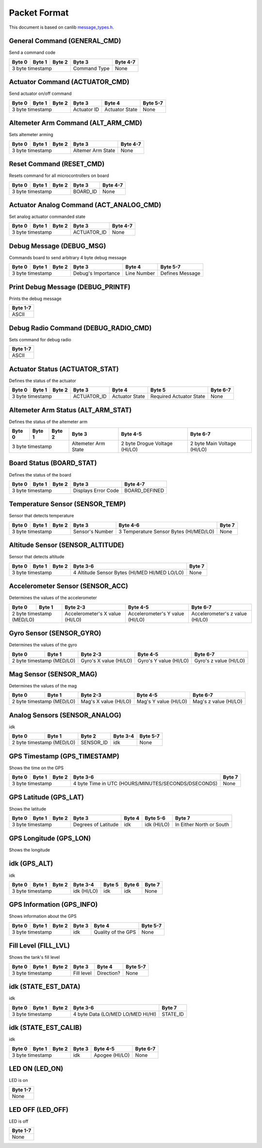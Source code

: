 Packet Format
=============

This document is based on canlib `message_types.h <https://github.com/waterloo-rocketry/canlib/blob/master/message_types.h>`_.

General Command (GENERAL_CMD)
-----------------------------
Send a command code

+--------+--------+--------+--------------+----------+
| Byte 0 | Byte 1 | Byte 2 | Byte 3       | Byte 4-7 |
+========+========+========+==============+==========+
| 3 byte timestamp         | Command Type | None     |
+--------------------------+--------------+----------+

Actuator Command (ACTUATOR_CMD)
-------------------------------
Send actuator on/off command

+--------+--------+--------+--------------+----------------+----------+
| Byte 0 | Byte 1 | Byte 2 | Byte 3       | Byte 4         | Byte 5-7 |
+========+========+========+==============+================+==========+
| 3 byte timestamp         | Actuator ID  | Actuator State | None     |
+--------------------------+--------------+----------------+----------+

Altemeter Arm Command (ALT_ARM_CMD)
-----------------------------------
Sets altemeter arming

+--------+--------+--------+-------------------+----------+
| Byte 0 | Byte 1 | Byte 2 | Byte 3            | Byte 4-7 |
+========+========+========+===================+==========+
| 3 byte timestamp         | Altemer Arm State | None     |
+--------------------------+-------------------+----------+

Reset Command (RESET_CMD)
-------------------------
Resets command for all microcontrollers on board

+--------+--------+--------+----------+----------+
| Byte 0 | Byte 1 | Byte 2 | Byte 3   | Byte 4-7 |
+========+========+========+==========+==========+
| 3 byte timestamp         | BOARD_ID | None     |
+--------------------------+----------+----------+

Actuator Analog Command (ACT_ANALOG_CMD)
----------------------------------------
Set analog actuator commanded state

+--------+--------+--------+-------------+----------+
| Byte 0 | Byte 1 | Byte 2 | Byte 3      | Byte 4-7 |
+========+========+========+=============+==========+
| 3 byte timestamp         | ACTUATOR_ID | None     |
+--------------------------+-------------+----------+

Debug Message (DEBUG_MSG)
-------------------------
Commands board to send arbitrary 4 byte debug message

+--------+--------+--------+---------------------+--------------+------------------+
| Byte 0 | Byte 1 | Byte 2 | Byte 3              | Byte 4       | Byte 5-7         |
+========+========+========+=====================+==============+==================+
| 3 byte timestamp         | Debug's Importance  | Line Number  | Defines Message  |
+--------------------------+---------------------+--------------+------------------+

Print Debug Message (DEBUG_PRINTF)
----------------------------------
Prints the debug message

+----------+
| Byte 1-7 |
+==========+
| ASCII    |
+----------+

Debug Radio Command (DEBUG_RADIO_CMD)
-------------------------------------
Sets command for debug radio

+----------+
| Byte 1-7 |
+==========+
| ASCII    |
+----------+

Actuator Status (ACTUATOR_STAT)
-------------------------------
Defines the status of the actuator

+--------+--------+--------+--------------+-----------------+--------------------------+--------------+
| Byte 0 | Byte 1 | Byte 2 | Byte 3       | Byte 4          | Byte 5                   | Byte 6-7     |
+========+========+========+==============+=================+==========================+==============+
| 3 byte timestamp         | ACTUATOR_ID  | Actuator State  | Required Actuator State  | None         |
+--------------------------+--------------+-----------------+--------------------------+--------------+

Altemeter Arm Status (ALT_ARM_STAT)
-----------------------------------
Defines the status of the altemeter arm

+--------+--------+--------+---------------------+-------------------------------+------------------------------+
| Byte 0 | Byte 1 | Byte 2 | Byte 3              | Byte 4-5                      | Byte 6-7                     |
+========+========+========+=====================+===============================+==============================+
| 3 byte timestamp         | Altemeter Arm State | 2 byte Drogue Voltage (HI/LO) | 2 byte Main Voltage (HI/LO)  |
+--------------------------+---------------------+-------------------------------+------------------------------+

Board Status (BOARD_STAT)
-------------------------
Defines the status of the board

+--------+--------+--------+----------------------+----------------+
| Byte 0 | Byte 1 | Byte 2 | Byte 3               | Byte 4-7       |
+========+========+========+======================+================+
| 3 byte timestamp         |  Displays Error Code | BOARD_DEFINED  |
+--------------------------+----------------------+----------------+

Temperature Sensor (SENSOR_TEMP)
--------------------------------
Sensor that detects temperature

+--------+--------+--------+-----------------+--------------------------------------------+--------------+
| Byte 0 | Byte 1 | Byte 2 | Byte 3          | Byte 4-6                                   | Byte 7       |
+========+========+========+=================+============================================+==============+
| 3 byte timestamp         | Sensor's Number | 3 Temperature Sensor Bytes (HI/MED/LO)     | None         |
+--------------------------+-----------------+--------------------------------------------+--------------+

Altitude Sensor (SENSOR_ALTITUDE)
---------------------------------
Sensor that detects altitude

+--------+--------+--------+-----------------------------------------------+--------+
| Byte 0 | Byte 1 | Byte 2 | Byte 3-6                                      | Byte 7 |
+========+========+========+===============================================+========+
| 3 byte timestamp         | 4 Altitude Sensor Bytes (HI/MED HI/MED LO/LO) | None   |
+--------------------------+-----------------------------------------------+--------+

Accelerometer Sensor (SENSOR_ACC)
---------------------------------
Determines the values of the accelerometer

+------------------+----------------+---------------------------------+---------------------------------+---------------------------------+
| Byte 0           | Byte 1         | Byte 2-3                        | Byte 4-5                        | Byte 6-7                        |
+==================+================+=================================+=================================+=================================+
| 2 byte timestamp (MED/LO)         | Accelerometer's X value (HI/LO) | Accelerometer's Y value (HI/LO) | Accelerometer's z value (HI/LO) |
+------------------+----------------+---------------------------------+---------------------------------+---------------------------------+

Gyro Sensor (SENSOR_GYRO)
-------------------------
Determines the values of the gyro

+------------------+----------------+--------------------------+--------------------------+--------------------------+
| Byte 0           | Byte 1         | Byte 2-3                 | Byte 4-5                 | Byte 6-7                 |
+==================+================+==========================+==========================+==========================+
| 2 byte timestamp (MED/LO)         | Gyro's X value (HI/LO)   | Gyro's Y value (HI/LO)   | Gyro's z value (HI/LO)   |
+------------------+----------------+--------------------------+--------------------------+--------------------------+

Mag Sensor (SENSOR_MAG)
-----------------------
Determines the values of the mag

+------------------+----------------+-------------------------+-------------------------+-------------------------+
| Byte 0           | Byte 1         | Byte 2-3                | Byte 4-5                | Byte 6-7                |
+==================+================+=========================+=========================+=========================+
| 2 byte timestamp (MED/LO)         | Mag's X value (HI/LO)   | Mag's Y value (HI/LO)   | Mag's z value (HI/LO)   |
+------------------+----------------+-------------------------+-------------------------+-------------------------+

Analog Sensors (SENSOR_ANALOG)
------------------------------
idk

+------------------+----------------+-------------+-------------+--------------+
| Byte 0           | Byte 1         | Byte 2      | Byte 3-4    | Byte 5-7     |
+==================+================+=============+=============+==============+
| 2 byte timestamp (MED/LO)         | SENSOR_ID   | idk         | None         |
+------------------+----------------+-------------+-------------+--------------+

GPS Timestamp (GPS_TIMESTAMP)
-----------------------------
Shows the time on the GPS

+--------+--------+--------+-----------------------------------------------------+----------+
| Byte 0 | Byte 1 | Byte 2 | Byte 3-6                                            | Byte 7   |
+========+========+========+=====================================================+==========+
| 3 byte timestamp         | 4 byte Time in UTC (HOURS/MINUTES/SECONDS/DSECONDS) | None     |
+--------------------------+-----------------------------------------------------+----------+

GPS Latitude (GPS_LAT)
----------------------
Shows the latitude

+--------+--------+--------+---------------------+----------+---------------+--------------------------+
| Byte 0 | Byte 1 | Byte 2 | Byte 3              | Byte 4   | Byte 5-6      | Byte 7                   |
+========+========+========+=====================+==========+===============+==========================+
| 3 byte timestamp         | Degrees of Latitude | idk      | idk (HI/LO)   | In Either North or South |
+--------------------------+---------------------+----------+---------------+--------------------------+

GPS Longitude (GPS_LON)
----------------------
Shows the longitude

+--------+--------+--------+---------------------+----------+---------------+--------------------------+
| Byte 0 | Byte 1 | Byte 2 | Byte 3              | Byte 4   | Byte 5-6      | Byte 7                   |
+========+========+========+=====================+==========+===============+==========================+
| 3 byte timestamp         | Degrees of Longitude| idk      | idk (HI/LO)   | In Either East or West  |
+--------------------------+---------------------+----------+---------------+--------------------------+

idk (GPS_ALT)
-------------
idk 

+--------+--------+--------+-------------+----------+----------+----------+
| Byte 0 | Byte 1 | Byte 2 | Byte 3-4    | Byte 5   | Byte 6   | Byte 7   |
+========+========+========+=============+==========+==========+==========+
| 3 byte timestamp         | idk (HI/LO) | idk      | idk      | None     |
+--------------------------+-------------+----------+----------+----------+

GPS Information (GPS_INFO)
--------------------------
Shows information about the GPS

+--------+--------+--------+--------------+---------------------+----------+
| Byte 0 | Byte 1 | Byte 2 | Byte 3       | Byte 4              | Byte 5-7 |
+========+========+========+==============+=====================+==========+
| 3 byte timestamp         |  idk         | Quality of the GPS  | None     |
+--------------------------+--------------+---------------------+----------+

Fill Level (FILL_LVL)
---------------------
Shows the tank's fill level

+--------+--------+--------+--------------+----------------+----------+
| Byte 0 | Byte 1 | Byte 2 | Byte 3       | Byte 4         | Byte 5-7 |
+========+========+========+==============+================+==========+
| 3 byte timestamp         | Fill level   | Direction?     | None     |
+--------------------------+--------------+----------------+----------+

idk (STATE_EST_DATA)
--------------------
idk

+--------+--------+--------+-----------------------------------+----------+
| Byte 0 | Byte 1 | Byte 2 | Byte 3-6                          | Byte 7   |
+========+========+========+===================================+==========+
| 3 byte timestamp         | 4 byte Data (LO/MED LO/MED HI/HI) | STATE_ID |
+--------------------------+-----------------------------------+----------+

idk (STATE_EST_CALIB)
---------------------
idk

+--------+--------+--------+-----------+------------------+----------+
| Byte 0 | Byte 1 | Byte 2 | Byte 3    | Byte 4-5         | Byte 6-7 |
+========+========+========+===========+==================+==========+
| 3 byte timestamp         | idk       | Apogee (HI/LO)   | None     |
+--------------------------+-----------+------------------+----------+

LED ON (LED_ON)
---------------
LED is on

+----------+
| Byte 1-7 |
+==========+
| None     |
+----------+

LED OFF (LED_OFF)
-----------------
LED is off 

+----------+
| Byte 1-7 |
+==========+
| None     |
+----------+


